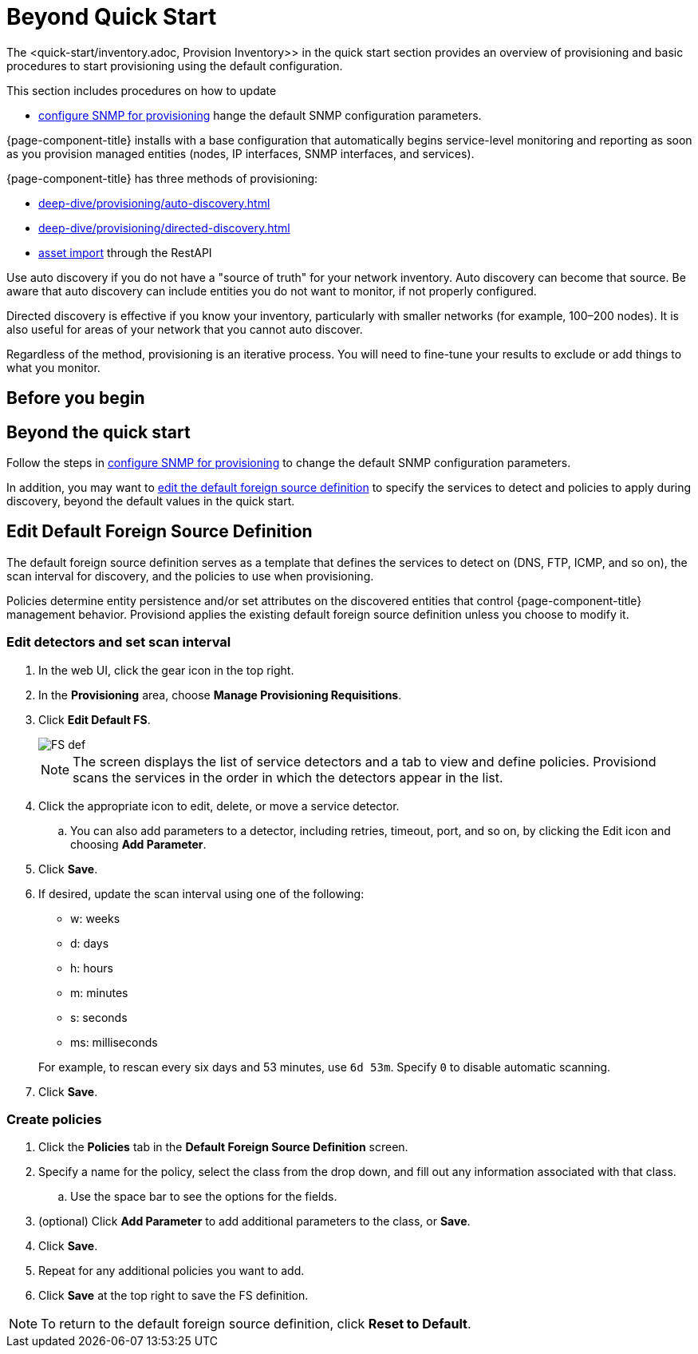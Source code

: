 
[[provision-getting-started]]
= Beyond Quick Start

The <quick-start/inventory.adoc, Provision Inventory>> in the quick start section provides an overview of provisioning and basic procedures to start provisioning using the default configuration.

This section includes procedures on how to update 

* <<quick-start/inventory.adoc#provision-snmp-configuration, configure SNMP for provisioning>> hange the default SNMP configuration parameters.

{page-component-title} installs with a base configuration that automatically begins service-level monitoring and reporting as soon as you provision managed entities (nodes, IP interfaces, SNMP interfaces, and services).

{page-component-title} has three methods of provisioning:

* xref:deep-dive/provisioning/auto-discovery.adoc[]
* xref:deep-dive/provisioning/directed-discovery.adoc[]
* xref:development:rest/rest-api.adoc#rest-api[asset import] through the RestAPI

Use auto discovery if you do not have a "source of truth" for your network inventory.
Auto discovery can become that source.
Be aware that auto discovery can include entities you do not want to monitor, if not properly configured.

Directed discovery is effective if you know your inventory, particularly with smaller networks (for example, 100–200 nodes).
It is also useful for areas of your network that you cannot auto discover.

Regardless of the method, provisioning is an iterative process.
You will need to fine-tune your results to exclude or add things to what you monitor.

== Before you begin



== Beyond the quick start

Follow the steps in <<quick-start/inventory.adoc#provision-snmp-configuration, configure SNMP for provisioning>> to change the default SNMP configuration parameters.

In addition, you may want to xref:foreign-source-definition[edit the default foreign source definition] to specify the services to detect and policies to apply during discovery, beyond the default values in the quick start.

[[foreign-source-definition]]
== Edit Default Foreign Source Definition

The default foreign source definition serves as a template that defines the services to detect on (DNS, FTP, ICMP, and so on), the scan interval for discovery, and the policies to use when provisioning.

Policies determine entity persistence and/or set attributes on the discovered entities that control {page-component-title} management behavior.
Provisiond applies the existing default foreign source definition unless you choose to modify it.

=== Edit detectors and set scan interval

. In the web UI, click the gear icon in the top right.
. In the *Provisioning* area, choose *Manage Provisioning Requisitions*.
. Click *Edit Default FS*.

+

image::provisioning/FS_def.png[]

+

NOTE: The screen displays the list of service detectors and a tab to view and define policies.
Provisiond scans the services in the order in which the detectors appear in the list.

. Click the appropriate icon to edit, delete, or move a service detector.
.. You can also add parameters to a detector, including retries, timeout, port, and so on, by clicking the Edit icon and choosing *Add Parameter*.
. Click *Save*.
. If desired, update the scan interval using one of the following:

+

* w: weeks
* d: days
* h: hours
* m: minutes
* s: seconds
* ms: milliseconds

+

For example, to rescan every six days and 53 minutes, use `6d 53m`.
Specify `0` to disable automatic scanning.

. Click *Save*.

=== Create policies

. Click the *Policies* tab in the *Default Foreign Source Definition* screen.
. Specify a name for the policy, select the class from the drop down, and fill out any information associated with that class.
.. Use the space bar to see the options for the fields.
. (optional) Click *Add Parameter* to add additional parameters to the class, or *Save*.
. Click *Save*.
. Repeat for any additional policies you want to add.
. Click *Save* at the top right to save the FS definition.

NOTE: To return to the default foreign source definition, click *Reset to Default*.

